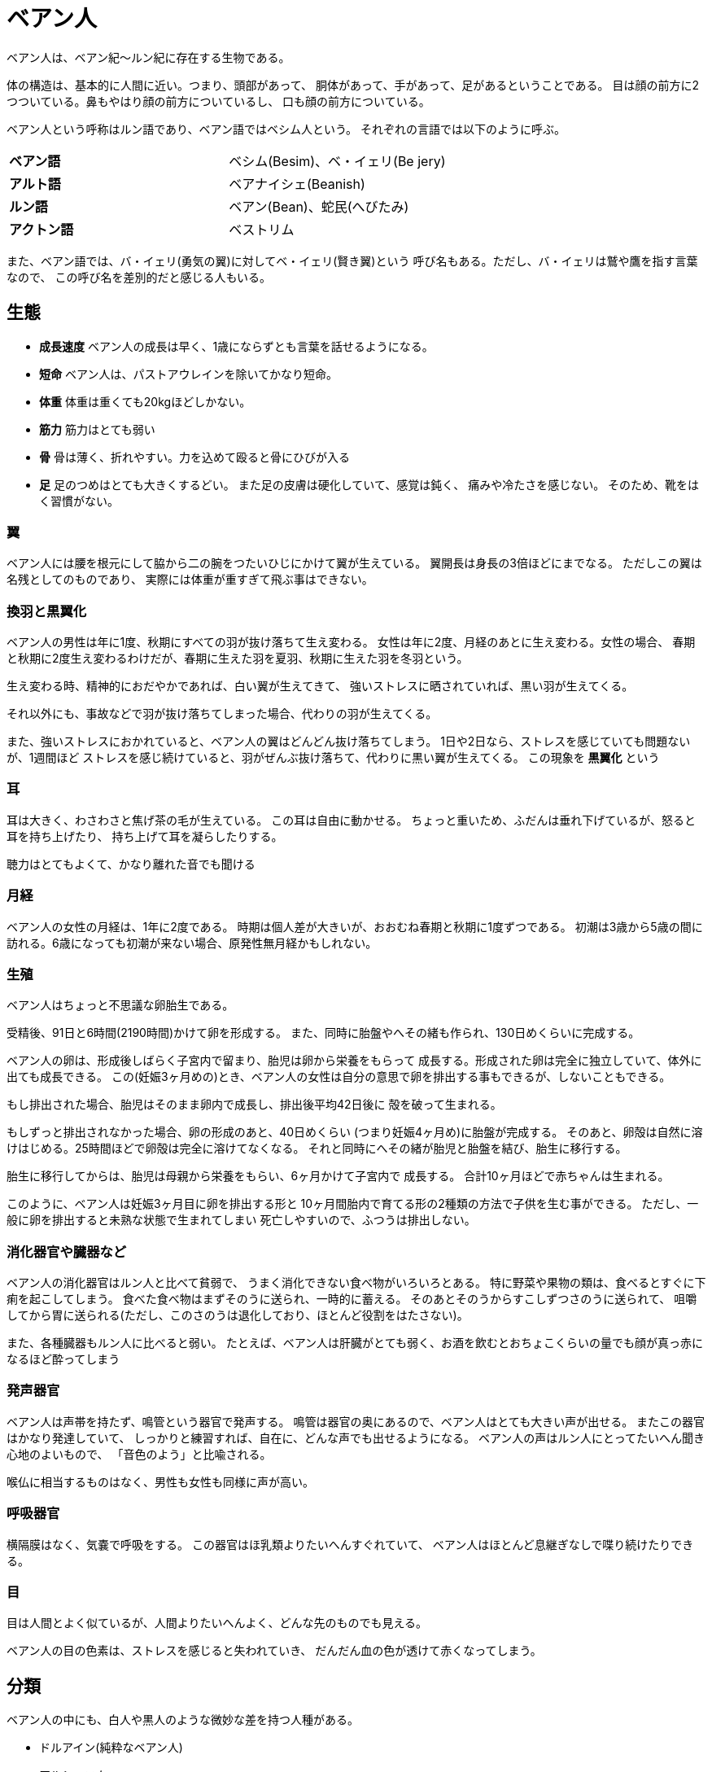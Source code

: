 = ベアン人

ベアン人は、ベアン紀〜ルン紀に存在する生物である。

体の構造は、基本的に人間に近い。つまり、頭部があって、
胴体があって、手があって、足があるということである。
目は顔の前方に2つついている。鼻もやはり顔の前方についているし、
口も顔の前方についている。

ベアン人という呼称はルン語であり、ベアン語ではベシム人という。
それぞれの言語では以下のように呼ぶ。

[cols="2*"]
|===

|*ベアン語*
| ベシム(Besim)、ベ・イェリ(Be jery)

|*アルト語*
|ベアナイシェ(Beanish)

|*ルン語*
|ベアン(Bean)、蛇民(へびたみ)

|*アクトン語*
|ベストリム
|===

また、ベアン語では、バ・イェリ(勇気の翼)に対してベ・イェリ(賢き翼)という
呼び名もある。ただし、バ・イェリは鷲や鷹を指す言葉なので、
この呼び名を差別的だと感じる人もいる。

== 生態

* *成長速度* ベアン人の成長は早く、1歳にならずとも言葉を話せるようになる。
* *短命* ベアン人は、パストアウレインを除いてかなり短命。
* *体重* 体重は重くても20kgほどしかない。
* *筋力* 筋力はとても弱い
* *骨* 骨は薄く、折れやすい。力を込めて殴ると骨にひびが入る
* *足* 足のつめはとても大きくするどい。
  また足の皮膚は硬化していて、感覚は鈍く、
  痛みや冷たさを感じない。
  そのため、靴をはく習慣がない。

=== 翼

ベアン人には腰を根元にして脇から二の腕をつたいひじにかけて翼が生えている。
翼開長は身長の3倍ほどにまでなる。
ただしこの翼は名残としてのものであり、
実際には体重が重すぎて飛ぶ事はできない。


=== 換羽と黒翼化

ベアン人の男性は年に1度、秋期にすべての羽が抜け落ちて生え変わる。
女性は年に2度、月経のあとに生え変わる。女性の場合、
春期と秋期に2度生え変わるわけだが、春期に生えた羽を夏羽、秋期に生えた羽を冬羽という。

生え変わる時、精神的におだやかであれば、白い翼が生えてきて、
強いストレスに晒されていれば、黒い羽が生えてくる。

それ以外にも、事故などで羽が抜け落ちてしまった場合、代わりの羽が生えてくる。

また、強いストレスにおかれていると、ベアン人の翼はどんどん抜け落ちてしまう。
1日や2日なら、ストレスを感じていても問題ないが、1週間ほど
ストレスを感じ続けていると、羽がぜんぶ抜け落ちて、代わりに黒い翼が生えてくる。
この現象を **黒翼化** という 


=== 耳

耳は大きく、わさわさと焦げ茶の毛が生えている。
この耳は自由に動かせる。
ちょっと重いため、ふだんは垂れ下げているが、怒ると耳を持ち上げたり、
持ち上げて耳を凝らしたりする。

聴力はとてもよくて、かなり離れた音でも聞ける

=== 月経

ベアン人の女性の月経は、1年に2度である。
時期は個人差が大きいが、おおむね春期と秋期に1度ずつである。
初潮は3歳から5歳の間に訪れる。6歳になっても初潮が来ない場合、原発性無月経かもしれない。

=== 生殖

ベアン人はちょっと不思議な卵胎生である。

受精後、91日と6時間(2190時間)かけて卵を形成する。
また、同時に胎盤やへその緒も作られ、130日めくらいに完成する。

ベアン人の卵は、形成後しばらく子宮内で留まり、胎児は卵から栄養をもらって
成長する。形成された卵は完全に独立していて、体外に出ても成長できる。
この(妊娠3ヶ月めの)とき、ベアン人の女性は自分の意思で卵を排出する事もできるが、しないこともできる。

もし排出された場合、胎児はそのまま卵内で成長し、排出後平均42日後に
殻を破って生まれる。

もしずっと排出されなかった場合、卵の形成のあと、40日めくらい
(つまり妊娠4ヶ月め)に胎盤が完成する。
そのあと、卵殻は自然に溶けはじめる。25時間ほどで卵殻は完全に溶けてなくなる。
それと同時にへその緒が胎児と胎盤を結び、胎生に移行する。

胎生に移行してからは、胎児は母親から栄養をもらい、6ヶ月かけて子宮内で
成長する。
合計10ヶ月ほどで赤ちゃんは生まれる。

このように、ベアン人は妊娠3ヶ月目に卵を排出する形と
10ヶ月間胎内で育てる形の2種類の方法で子供を生む事ができる。
ただし、一般に卵を排出すると未熟な状態で生まれてしまい
死亡しやすいので、ふつうは排出しない。

=== 消化器官や臓器など

ベアン人の消化器官はルン人と比べて貧弱で、
うまく消化できない食べ物がいろいろとある。
特に野菜や果物の類は、食べるとすぐに下痢を起こしてしまう。
食べた食べ物はまずそのうに送られ、一時的に蓄える。
そのあとそのうからすこしずつさのうに送られて、
咀嚼してから胃に送られる(ただし、このさのうは退化しており、ほとんど役割をはたさない)。

また、各種臓器もルン人に比べると弱い。
たとえば、ベアン人は肝臓がとても弱く、お酒を飲むとおちょこくらいの量でも顔が真っ赤になるほど酔ってしまう

=== 発声器官

ベアン人は声帯を持たず、鳴管という器官で発声する。
鳴管は器官の奥にあるので、ベアン人はとても大きい声が出せる。
またこの器官はかなり発達していて、
しっかりと練習すれば、自在に、どんな声でも出せるようになる。
ベアン人の声はルン人にとってたいへん聞き心地のよいもので、
「音色のよう」と比喩される。

喉仏に相当するものはなく、男性も女性も同様に声が高い。

=== 呼吸器官

横隔膜はなく、気嚢で呼吸をする。
この器官はほ乳類よりたいへんすぐれていて、
ベアン人はほとんど息継ぎなしで喋り続けたりできる。

=== 目

目は人間とよく似ているが、人間よりたいへんよく、どんな先のものでも見える。

ベアン人の目の色素は、ストレスを感じると失われていき、
だんだん血の色が透けて赤くなってしまう。

== 分類

ベアン人の中にも、白人や黒人のような微妙な差を持つ人種がある。

* ドルアイン(純粋なベアン人)
* アルシェニム
* アクバロメイン
* パストアウレイン

(TODO)

== 耳1

image::3.png[]

== 耳2

image::4.png[]

== 耳3

image::5.png[]

== 耳4

image::6.png[]

== 翼1

image::7.png[]

== 翼2

image::8.png[]

== 翼3

image::9.png[]

== 翼4

image::10.png[]

== 翼5

image::11.png[]

== 足1

image::12.png[]

== 足2

image::13.png[]

== 足3

image::14.png[]

== 人種1

image::15.png[]

== 人種2

image::16.png[]

== 人種3

image::17.png[]

== 衣装について

腕に大きな翼がついているので、袖がある服を
着ることができず、脇に大きな穴が空いている
服を着ます。次の画像は伝統的な衣装です。
衣装は、前の2枚の布をボタンで留めるのではなく
1枚になっているタイプ、背中の布がないもの
(すこしエロチックです)、前後の布を紐などで結ばない
もの(チラリズムを誘います)などがのバリエーションも
あります。

image::clothes.png[]